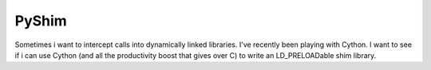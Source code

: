 PyShim
======

Sometimes i want to intercept calls into dynamically linked libraries.
I've recently been playing with Cython. I want to see if i can use
Cython (and all the productivity boost that gives over C) to write an
LD_PRELOADable shim library.

